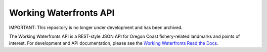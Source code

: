 Working Waterfronts API
=======================

.. image:: https://travis-ci.org/osu-cass/working-waterfronts-api.svg?branch=develop
    :target: https://travis-ci.org/osu-cass/working-waterfronts-api
    
IMPORTANT: This repository is no longer under development and has been archived.

The Working Waterfronts API is a REST-style JSON API for Oregon Coast
fishery-related landmarks and points of interest.
For development and API documentation, please see the `Working Waterfronts Read the Docs <http://working-waterfronts-api.readthedocs.org/en/latest/index.html>`_.
